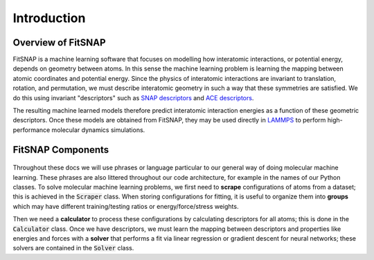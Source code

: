 Introduction
============

Overview of FitSNAP
-------------------

FitSNAP is a machine learning software that focuses on modelling how interatomic interactions, or
potential energy, depends on geometry between atoms. In this sense the machine learning problem is
learning the mapping between atomic coordinates and potential energy. Since the physics of 
interatomic interactions are invariant to translation, rotation, and permutation, we must describe
interatomic geometry in such a way that these symmetries are satisfied. We do this using invariant
"descriptors" such as `SNAP descriptors <snap_>`_ and `ACE descriptors <ace_>`_. 

The resulting machine learned models therefore predict interatomic interaction energies as a 
function of these geometric descriptors. Once these models are obtained from FitSNAP, they may be
used directly in `LAMMPS <lammps_>`_ to perform high-performance molecular dynamics simulations.

..  youtube:: 52Xh4YNy7qQ
  :align: center
  :width: 62%
  
.. _snap: https://www.sciencedirect.com/science/article/pii/S0021999114008353
.. _ace: https://journals.aps.org/prb/abstract/10.1103/PhysRevB.99.014104
.. _lammps: https://docs.lammps.org/

FitSNAP Components
------------------

.. figure:: ../images/components.png
   :scale: 60 %

Throughout these docs we will use phrases or language particular to our general way of doing
molecular machine learning. These phrases are also littered throughout our code architecture, for 
example in the names of our Python classes. To solve molecular machine learning problems, we first
need to **scrape** configurations of atoms from a dataset; this is achieved in the :code:`Scraper` 
class. When storing configurations for fitting, it is useful to organize them into **groups** which 
may have different training/testing ratios or energy/force/stress weights.

Then we need a **calculator** to process these configurations by calculating descriptors for 
all atoms; this is done in the :code:`Calculator` class. Once we have descriptors, we must learn the 
mapping between descriptors and properties like energies and forces with a **solver** that performs 
a fit via linear regression or gradient descent for neural networks; these solvers are contained in 
the :code:`Solver` class.
